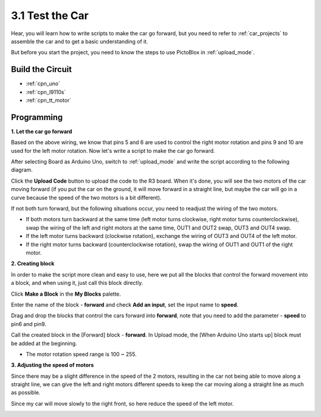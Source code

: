.. _sh_test:

3.1 Test the Car
======================

Hear, you will learn how to write scripts to make the car go forward, but you need to refer to :ref:`car_projects` to assemble the car and to get a basic understanding of it.

But before you start the project, you need to know the steps to use PictoBlox in :ref:`upload_mode`.

Build the Circuit
-----------------------

.. The L298N motor driver module is a high power motor driver module for driving DC and stepper motors. The L298N module can control up to 4 DC motors, or 2 DC motors with direction and speed control.

.. Connect the wires between the L298N module and the R3 board according to the diagram below.


.. .. list-table:: 
..     :widths: 25 25 50
..     :header-rows: 1

..     * - L298N
..       - R3 Board
..       - Motor
..     * - IN1
..       - 5
..       - 
..     * - IN2
..       - 6
..       - 
..     * - IN3
..       - 9
..       - 
..     * - IN4
..       - 10
..       - 
..     * - OUT1
..       - 
..       - Black wire of right motor
..     * - OUT2
..       - 
..       - Red wire of right motor
..     * - OUT3
..       - 
..       - Black wire of left motor
..     * - OUT4
..       - 
..       - Red wire of left motor

.. .. image:: img/car_motor1.jpg
..     :width: 800


* :ref:`cpn_uno`
* :ref:`cpn_l9110s` 
* :ref:`cpn_tt_motor`


Programming
-------------------

**1. Let the car go forward**

Based on the above wiring, we know that pins 5 and 6 are used to control the right motor rotation and pins 9 and 10 are used for the left motor rotation. Now let's write a script to make the car go forward.

After selecting Board as Arduino Uno, switch to :ref:`upload_mode` and write the script according to the following diagram.

.. image:: img/1_test1.png

Click the **Upload Code** button to upload the code to the R3 board. When it's done, you will see the two motors of the car moving forward (if you put the car on the ground, it will move forward in a straight line, but maybe the car will go in a curve because the speed of the two motors is a bit different). 

If not both turn forward, but the following situations occur, you need to readjust the wiring of the two motors.

* If both motors turn backward at the same time (left motor turns clockwise, right motor turns counterclockwise), swap the wiring of the left and right motors at the same time, OUT1 and OUT2 swap, OUT3 and OUT4 swap.
* If the left motor turns backward (clockwise rotation), exchange the wiring of OUT3 and OUT4 of the left motor.
* If the right motor turns backward (counterclockwise rotation), swap the wiring of OUT1 and OUT1 of the right motor.

**2. Creating block**

In order to make the script more clean and easy to use, here we put all the blocks that control the forward movement into a block, and when using it, just call this block directly.

Click **Make a Block** in the **My Blocks** palette.

.. image:: img/1_test31.png

Enter the name of the block - **forward** and check **Add an input**, set the input name to **speed**.

.. image:: img/1_test32.png

Drag and drop the blocks that control the cars forward into **forward**, note that you need to add the parameter - **speed** to pin6 and pin9.

.. image:: img/1_test33.png

Call the created block in the [Forward] block - **forward**. In Upload mode, the [When Arduino Uno starts up] block must be added at the beginning.

* The motor rotation speed range is 100 ~ 255.

.. image:: img/1_test3.png
    
**3. Adjusting the speed of motors**

Since there may be a slight difference in the speed of the 2 motors, resulting in the car not being able to move along a straight line, we can give the left and right motors different speeds to keep the car moving along a straight line as much as possible.

Since my car will move slowly to the right front, so here reduce the speed of the left motor.

.. image:: img/1_test2.png





